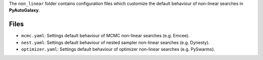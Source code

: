 The ``non_linear`` folder contains configuration files which customize the default behaviour of non-linear searches in
**PyAutoGalaxy**.

Files
-----

- ``mcmc.yaml``: Settings default behaviour of MCMC non-linear searches (e.g. Emcee).
- ``nest.yaml``: Settings default behaviour of nested sampler non-linear searches (e.g. Dynesty).
- ``optimizer.yaml``: Settings default behaviour of optimizer non-linear searches (e.g. PySwarms).